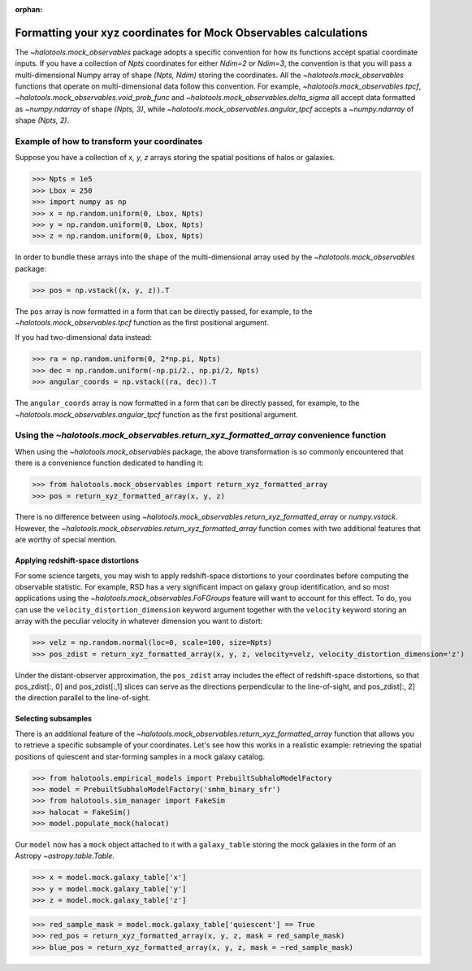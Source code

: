 :orphan:

.. _mock_obs_pos_formatting:

**************************************************************************
Formatting your xyz coordinates for Mock Observables calculations
**************************************************************************

The `~halotools.mock_observables` package adopts a specific convention for 
how its functions accept spatial coordinate inputs. 
If you have a collection of *Npts* coordinates for either *Ndim=2* or *Ndim=3*, 
the convention is that you will pass a multi-dimensional Numpy array 
of shape *(Npts, Ndim)* storing the coordinates. 
All the `~halotools.mock_observables` functions that operate on multi-dimensional data 
follow this convention. For example, 
`~halotools.mock_observables.tpcf`, `~halotools.mock_observables.void_prob_func` 
and `~halotools.mock_observables.delta_sigma` all accept data formatted as 
`~numpy.ndarray` of shape *(Npts, 3)*, while `~halotools.mock_observables.angular_tpcf` accepts 
a `~numpy.ndarray` of shape *(Npts, 2)*. 

Example of how to transform your coordinates
===============================================
Suppose you have a collection of *x, y, z* arrays 
storing the spatial positions of halos or galaxies. 

>>> Npts = 1e5
>>> Lbox = 250
>>> import numpy as np
>>> x = np.random.uniform(0, Lbox, Npts)
>>> y = np.random.uniform(0, Lbox, Npts)
>>> z = np.random.uniform(0, Lbox, Npts)

In order to bundle these arrays into the shape of the multi-dimensional array 
used by the `~halotools.mock_observables` package:

>>> pos = np.vstack((x, y, z)).T

The ``pos`` array is now formatted in a form that can be directly passed, for example, 
to the `~halotools.mock_observables.tpcf` function as the first positional argument. 

If you had two-dimensional data instead:

>>> ra = np.random.uniform(0, 2*np.pi, Npts)
>>> dec = np.random.uniform(-np.pi/2., np.pi/2, Npts)
>>> angular_coords = np.vstack((ra, dec)).T

The ``angular_coords`` array is now formatted in a form that can be directly passed, for example, 
to the `~halotools.mock_observables.angular_tpcf` function as the first positional argument. 

Using the `~halotools.mock_observables.return_xyz_formatted_array` convenience function
=========================================================================================

When using the `~halotools.mock_observables` package, 
the above transformation is so commonly encountered that there is a convenience function 
dedicated to handling it:

>>> from halotools.mock_observables import return_xyz_formatted_array
>>> pos = return_xyz_formatted_array(x, y, z)

There is no difference between using 
`~halotools.mock_observables.return_xyz_formatted_array` or `numpy.vstack`. 
However, the `~halotools.mock_observables.return_xyz_formatted_array` function comes 
with two additional features that are worthy of special mention. 

Applying redshift-space distortions 
---------------------------------------
For some science targets, you may wish to apply redshift-space distortions to your 
coordinates before computing the observable statistic. 
For example, RSD has a very significant impact on galaxy group identification, 
and so most applications using the `~halotools.mock_observables.FoFGroups` feature 
will want to account for this effect. 
To do, you can use the ``velocity_distortion_dimension`` keyword argument together 
with the ``velocity`` keyword storing an array with 
the peculiar velocity in whatever dimension you want to distort:

>>> velz = np.random.normal(loc=0, scale=100, size=Npts)
>>> pos_zdist = return_xyz_formatted_array(x, y, z, velocity=velz, velocity_distortion_dimension='z')

Under the distant-observer approximation, 
the ``pos_zdist`` array includes the effect of redshift-space distortions, 
so that pos_zdist[:, 0] and pos_zdist[:,1] slices 
can serve as the directions perpendicular to the line-of-sight, 
and pos_zdist[:, 2] the direction parallel to the line-of-sight. 

Selecting subsamples 
-----------------------
There is an additional feature of the 
`~halotools.mock_observables.return_xyz_formatted_array` function 
that allows you to retrieve a specific subsample of your coordinates. 
Let's see how this works in a realistic example: 
retrieving the spatial positions of quiescent and star-forming samples 
in a mock galaxy catalog. 

>>> from halotools.empirical_models import PrebuiltSubhaloModelFactory
>>> model = PrebuiltSubhaloModelFactory('smhm_binary_sfr')
>>> from halotools.sim_manager import FakeSim
>>> halocat = FakeSim()
>>> model.populate_mock(halocat)

Our ``model`` now has a ``mock`` object attached to it with a ``galaxy_table`` 
storing the mock galaxies in the form of an Astropy `~astropy.table.Table`. 

>>> x = model.mock.galaxy_table['x']
>>> y = model.mock.galaxy_table['y']
>>> z = model.mock.galaxy_table['z']

>>> red_sample_mask = model.mock.galaxy_table['quiescent'] == True
>>> red_pos = return_xyz_formatted_array(x, y, z, mask = red_sample_mask)
>>> blue_pos = return_xyz_formatted_array(x, y, z, mask = ~red_sample_mask)



























